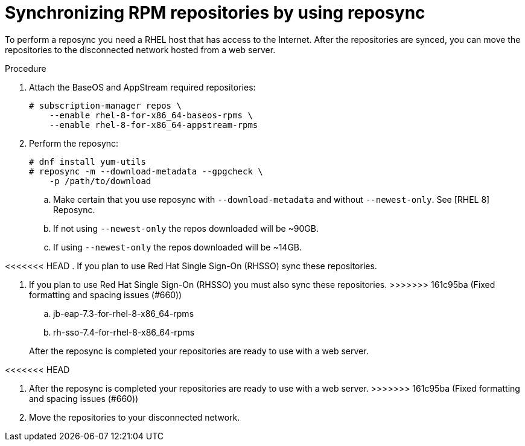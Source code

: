 [id="proc-synchronizing-rpm-repositories-by-using-reposync_{context}"]

= Synchronizing RPM repositories by using reposync

To perform a reposync you need a RHEL host that has access to the Internet. After the repositories are synced,  you can move the repositories to the disconnected network hosted from a web server.

.Procedure

. Attach the BaseOS and AppStream required repositories:
+
----
# subscription-manager repos \
    --enable rhel-8-for-x86_64-baseos-rpms \
    --enable rhel-8-for-x86_64-appstream-rpms
----

. Perform the reposync:
+
----
# dnf install yum-utils
# reposync -m --download-metadata --gpgcheck \
    -p /path/to/download
----

.. Make certain that you use reposync with `--download-metadata` and without `--newest-only`. See [RHEL 8] Reposync.

.. If not using `--newest-only` the repos downloaded will be ~90GB.

.. If using `--newest-only` the repos downloaded will be ~14GB.

<<<<<<< HEAD
. If you plan to use Red Hat Single Sign-On (RHSSO) sync these repositories.
=======
. If you plan to use Red Hat Single Sign-On (RHSSO) you must also sync these repositories.
>>>>>>> 161c95ba (Fixed formatting and spacing issues (#660))

.. jb-eap-7.3-for-rhel-8-x86_64-rpms
.. rh-sso-7.4-for-rhel-8-x86_64-rpms

+
After the reposync is completed your repositories are ready to use with a web server.

<<<<<<< HEAD
=======
. After the reposync is completed your repositories are ready to use with a web server.
>>>>>>> 161c95ba (Fixed formatting and spacing issues (#660))

. Move the repositories to your disconnected network.
